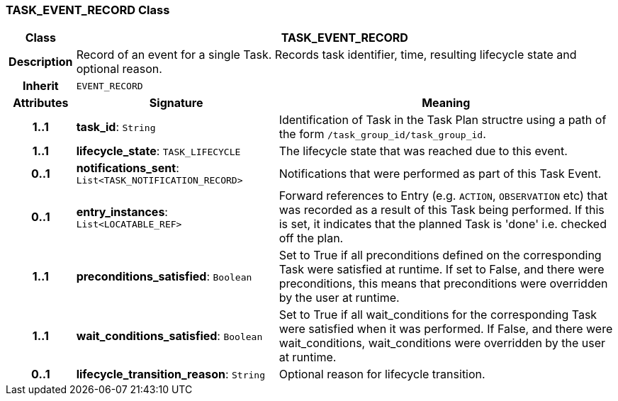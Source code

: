 === TASK_EVENT_RECORD Class

[cols="^1,3,5"]
|===
h|*Class*
2+^h|*TASK_EVENT_RECORD*

h|*Description*
2+a|Record of an event for a single Task. Records task identifier, time, resulting lifecycle state and optional reason.

h|*Inherit*
2+|`EVENT_RECORD`

h|*Attributes*
^h|*Signature*
^h|*Meaning*

h|*1..1*
|*task_id*: `String`
a|Identification of Task in the Task Plan structre using a path of the form `/task_group_id/task_group_id`.

h|*1..1*
|*lifecycle_state*: `TASK_LIFECYCLE`
a|The lifecycle state that was reached due to this event.

h|*0..1*
|*notifications_sent*: `List<TASK_NOTIFICATION_RECORD>`
a|Notifications that were performed as part of this Task Event.

h|*0..1*
|*entry_instances*: `List<LOCATABLE_REF>`
a|Forward references to Entry (e.g. `ACTION`, `OBSERVATION` etc) that was recorded as a result of this Task being performed. If this is set, it indicates that the planned Task is 'done' i.e. checked off the plan.

h|*1..1*
|*preconditions_satisfied*: `Boolean`
a|Set to True if all preconditions defined on the corresponding Task were satisfied at runtime. If set to False, and there were preconditions, this means that preconditions were overridden by the user at runtime.

h|*1..1*
|*wait_conditions_satisfied*: `Boolean`
a|Set to True if all wait_conditions for the corresponding Task were satisfied when it was performed. If False, and there were wait_conditions, wait_conditions were overridden by the user at runtime.

h|*0..1*
|*lifecycle_transition_reason*: `String`
a|Optional reason for lifecycle transition.
|===
